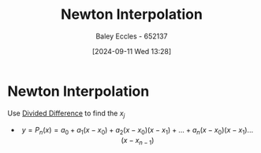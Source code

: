 :PROPERTIES:
:ID:       2e11733f-6ced-497b-86ff-3968248683fc
:END:
#+title: Newton Interpolation
#+date: [2024-09-11 Wed 13:28]
#+AUTHOR: Baley Eccles - 652137
#+STARTUP: latexpreview

* Newton Interpolation
Use [[id:c055f8be-1e74-4589-a695-352bc4643bb8][Divided Difference]] to find the $x_j$
 - \[y=P_n(x)=a_0+a_1(x-x_0)+a_2(x-x_0)(x-x_1)+ ... + a_n(x-x_0)(x-x_1)...(x-x_{n-1})\]
